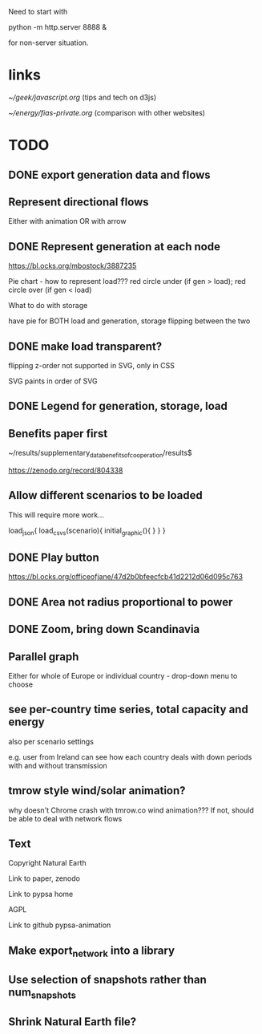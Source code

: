 

Need to start with

python -m http.server 8888 &

for non-server situation.

* links

[[~/geek/javascript.org]]  (tips and tech on d3js)

[[~/energy/fias-private.org]] (comparison with other websites)

* TODO

** DONE export generation data and flows

** Represent directional flows

Either with animation OR with arrow

** DONE Represent generation at each node

https://bl.ocks.org/mbostock/3887235

Pie chart - how to represent load??? red circle under (if gen > load); red circle over (if gen < load)

What to do with storage

have pie for BOTH load and generation, storage flipping between the two

** DONE make load transparent?

flipping z-order not supported in SVG, only in CSS

SVG paints in order of SVG

** DONE Legend for generation, storage, load

** Benefits paper first

~/results/supplementary_data_benefits_of_cooperation/results$

https://zenodo.org/record/804338

** Allow different scenarios to be loaded

This will require more work...

load_json{
  load_csvs(scenario){
    initial_graphic(){
    }
  }
}


** DONE Play button

https://bl.ocks.org/officeofjane/47d2b0bfeecfcb41d2212d06d095c763

** DONE Area not radius proportional to power

** DONE Zoom, bring down Scandinavia

** Parallel graph

Either for whole of Europe or individual country - drop-down menu to choose

** see per-country time series, total capacity and energy

also per scenario settings

e.g. user from Ireland can see how each country deals with down periods with and without transmission


** tmrow style wind/solar animation?


why doesn't Chrome crash with tmrow.co wind animation??? If not, should be able to deal with network flows


** Text

Copyright Natural Earth

Link to paper, zenodo

Link to pypsa home

AGPL

Link to github pypsa-animation

** Make export_network into a library

** Use selection of snapshots rather than num_snapshots

** Shrink Natural Earth file?
